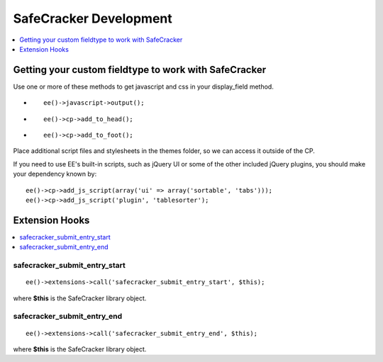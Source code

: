 SafeCracker Development
=======================

.. contents::
   :local:
   :depth: 1

.. _safecracker_development_fieldtype:

Getting your custom fieldtype to work with SafeCracker
------------------------------------------------------

Use one or more of these methods to get javascript and css in your
display\_field method.

-  ::

       ee()->javascript->output();

-  ::

       ee()->cp->add_to_head();

-  ::

       ee()->cp->add_to_foot();

Place additional script files and stylesheets in the themes folder, so
we can access it outside of the CP.

If you need to use EE's built-in scripts, such as jQuery UI or some of
the other included jQuery plugins, you should make your dependency known
by::

	ee()->cp->add_js_script(array('ui' => array('sortable', 'tabs')));
	ee()->cp->add_js_script('plugin', 'tablesorter');

.. _safecracker_development_hooks:

Extension Hooks
---------------

.. contents::
   :local:

safecracker\_submit\_entry\_start
~~~~~~~~~~~~~~~~~~~~~~~~~~~~~~~~~

::

	ee()->extensions->call('safecracker_submit_entry_start', $this);

where **$this** is the SafeCracker library object.

safecracker\_submit\_entry\_end
~~~~~~~~~~~~~~~~~~~~~~~~~~~~~~~

::

	ee()->extensions->call('safecracker_submit_entry_end', $this);

where **$this** is the SafeCracker library object.

